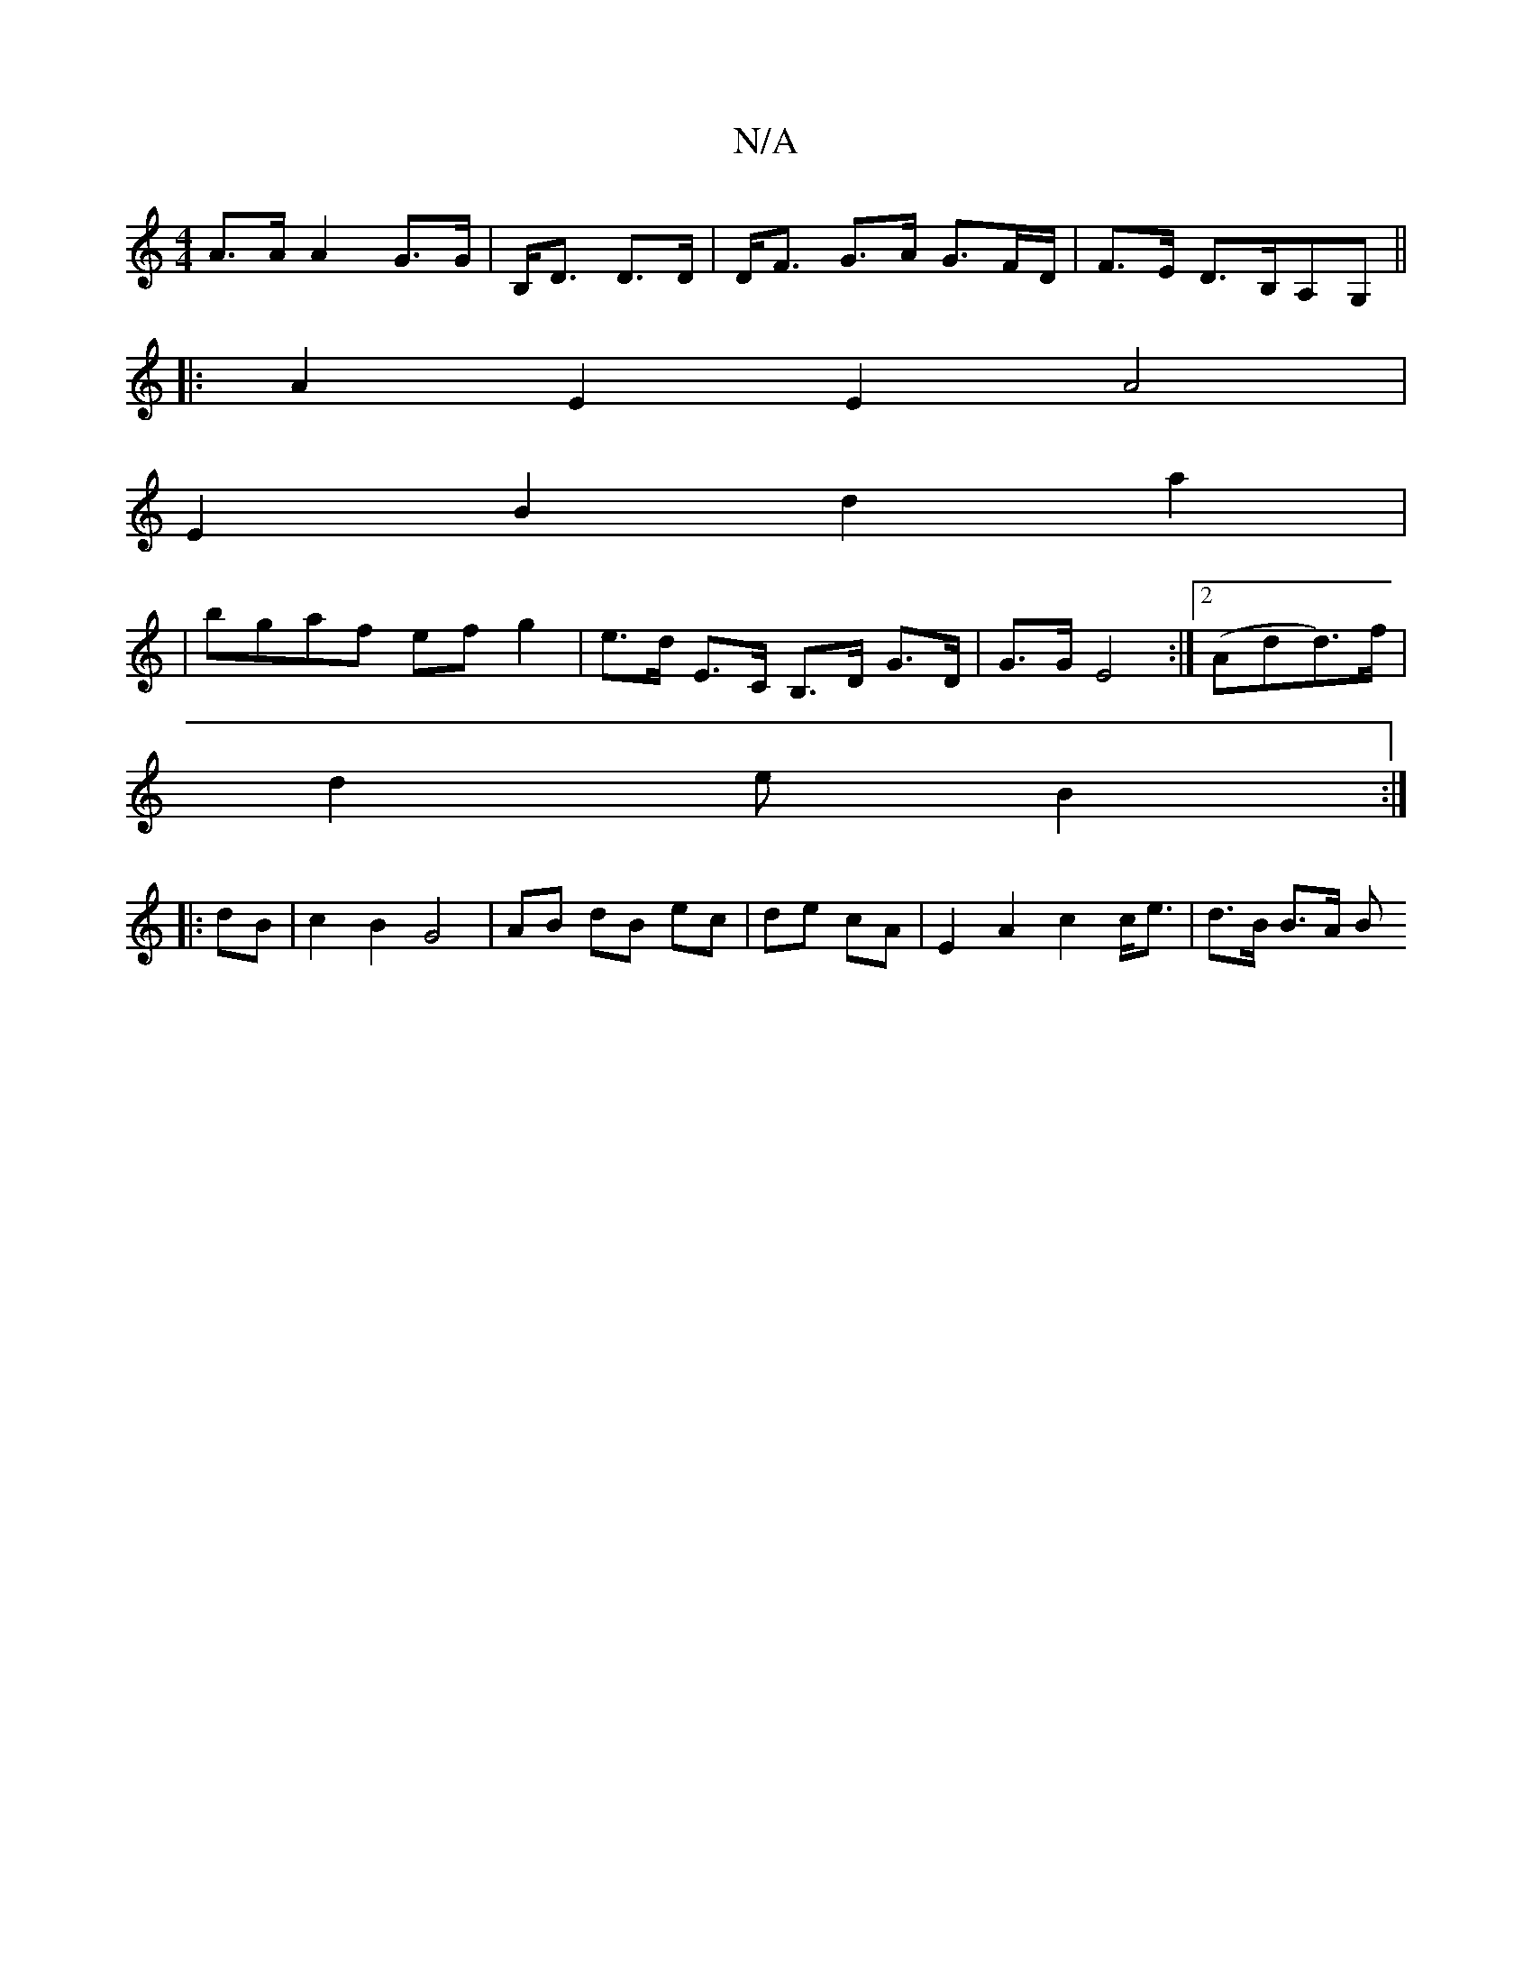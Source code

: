 X:1
T:N/A
M:4/4
R:N/A
K:Cmajor
- A>A A2 G>G|B,<D D>D|D<F G>A G>FD/|F>E D>B,A,G,||
|: A2 E2 E2 A4 |
E2 B2 d2 a2|
| bgaf ef g2 | e>d E>C B,>D G>D|G>G E4:|2 (Add>)f|
d2e B2:|
|:dB | c2 B2 G4 | AB- dB ec | de cA | E2A2 c2 c<e|d>B B>A B